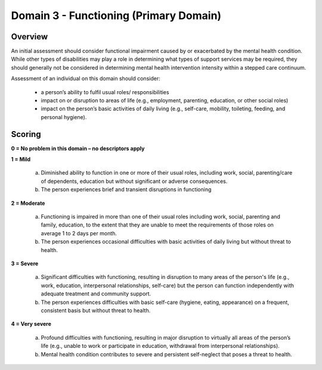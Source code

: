 Domain 3 - Functioning (Primary Domain)
========================================


Overview
---------

An initial assessment should consider functional impairment caused by or exacerbated by the mental
health condition. While other types of disabilities may play a role in determining what types of
support services may be required, they should generally not be considered in determining mental
health intervention intensity within a stepped care continuum.

Assessment of an individual on this domain should consider:

   * a person’s ability to fulfil usual roles/ responsibilities
   * impact on or disruption to areas of life (e.g., employment, parenting, education, or other social roles)
   * impact on the person’s basic activities of daily living (e.g., self-care, mobility, toileting, feeding, and personal hygiene). 


Scoring
---------

**0 = No problem in this domain – no descriptors apply**

**1 = Mild**

   a. Diminished ability to function in one or more of their usual roles, including work, social, parenting/care of dependents, education but without significant or adverse consequences.

   b. The person experiences brief and transient disruptions in functioning 



**2 = Moderate**

   a. Functioning is impaired in more than one of their usual roles including work, social, parenting and family, education, to the extent that they are unable to meet the requirements of those roles on average 1 to 2 days per month.

   b. The person experiences occasional difficulties with basic activities of daily living but without threat to health.




**3 = Severe**

   a. Significant difficulties with functioning, resulting in disruption to many areas of the person's life (e.g., work, education, interpersonal relationships, self-care) but the person can function independently with adequate treatment and community support.

   b. The person experiences difficulties with basic self-care (hygiene, eating, appearance) on a frequent, consistent basis but without threat to health.




**4 = Very severe**

   a. Profound difficulties with functioning, resulting in major disruption to virtually all areas of the person’s life (e.g., unable to work or participate in education, withdrawal from interpersonal relationships).

   b. Mental health condition contributes to severe and persistent self-neglect that poses a threat to health.





